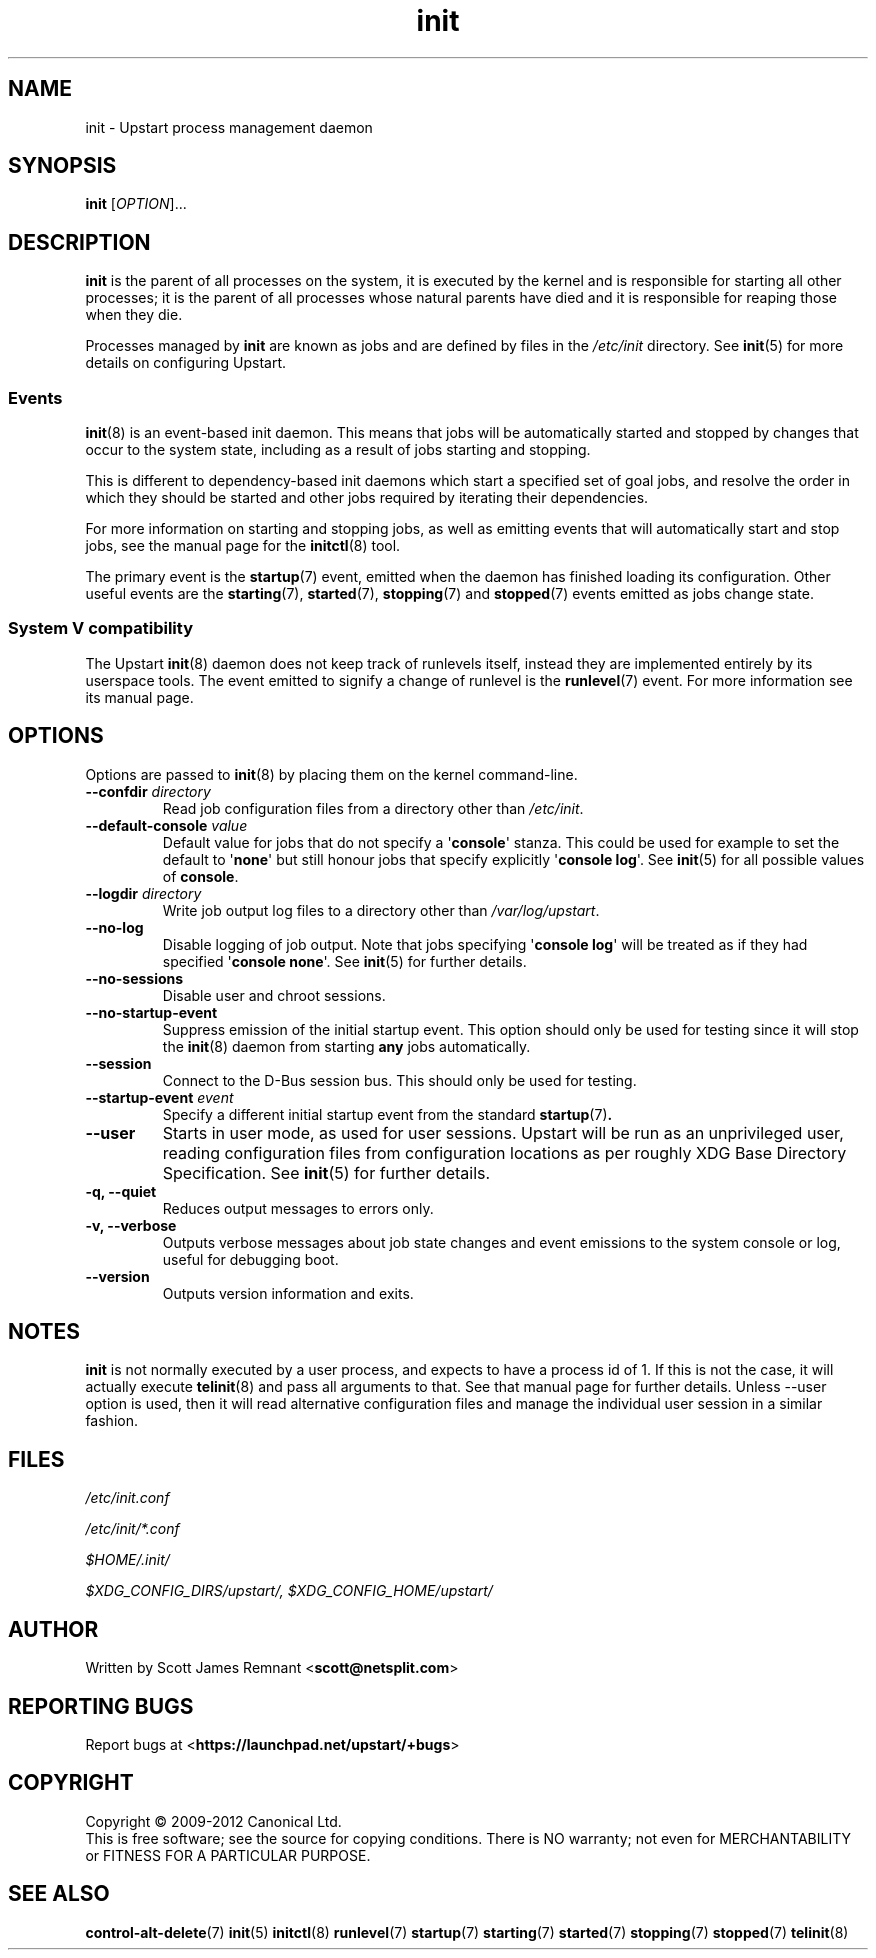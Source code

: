 .TH init 8 2012-12-18 "Upstart"
.\"
.SH NAME
init \- Upstart process management daemon
.\"
.SH SYNOPSIS
.B init
.RI [ OPTION ]...
.\"
.SH DESCRIPTION
.B init
is the parent of all processes on the system, it is executed by the kernel
and is responsible for starting all other processes; it is the parent of
all processes whose natural parents have died and it is responsible for
reaping those when they die.

Processes managed by
.B init
are known as jobs and are defined by files in the
.I /etc/init
directory.  See
.BR init (5)
for more details on configuring Upstart.
.\"
.SS Events
.BR init (8)
is an event-based init daemon.  This means that jobs will be automatically
started and stopped by changes that occur to the system state, including
as a result of jobs starting and stopping.

This is different to dependency-based init daemons which start a specified
set of goal jobs, and resolve the order in which they should be started and
other jobs required by iterating their dependencies.

For more information on starting and stopping jobs, as well as emitting
events that will automatically start and stop jobs, see the manual page for
the
.BR initctl (8)
tool.

The primary event is the
.BR startup (7)
event, emitted when the daemon has finished loading its configuration.
Other useful events are the
.BR starting (7),
.BR started (7),
.BR stopping (7)
and
.BR stopped (7)
events emitted as jobs change state.
.\"
.SS System V compatibility
The Upstart
.BR init (8)
daemon does not keep track of runlevels itself, instead they are implemented
entirely by its userspace tools.  The event emitted to signify a change
of runlevel is the
.BR runlevel (7)
event.  For more information see its manual page.
.\"
.SH OPTIONS
Options are passed to
.BR init (8)
by placing them on the kernel command-line.
.\"
.TP
.B \-\-confdir \fIdirectory\fP
Read job configuration files from a directory other than
\fI/etc/init\fP.
.\"
.TP
.B \-\-default-console \fIvalue\fP
Default value for jobs that do not specify a \(aq\fBconsole\fR\(aq
stanza. This could be used for example to set the default to
\(aq\fBnone\fR\(aq but still honour jobs that specify explicitly
\(aq\fBconsole log\fR\(aq. See
.BR init (5)
for all possible values of
.BR console "."
.\"
.TP
.B \-\-logdir \fIdirectory\fP
Write job output log files to a directory other than
\fI/var/log/upstart\fP.
.\"
.TP
.B \-\-no\-log
Disable logging of job output. Note that jobs specifying \(aq\fBconsole
log\fR\(aq will be treated as if they had specified
\(aq\fBconsole none\fR\(aq.
See 
.BR init (5)
for further details.
.\"
.TP
.B \-\-no\-sessions
Disable user and chroot sessions.
.\"
.TP
.B \-\-no\-startup\-event
Suppress emission of the initial startup event. This option should only
be used for testing since it will stop the 
.BR init (8)
daemon from starting \fBany\fP jobs automatically.
.\"
.TP
.B \-\-session
Connect to the D\-Bus session bus. This should only be used for testing.
.\"
.TP
.B \-\-startup-event \fIevent\fP
Specify a different initial startup event from the standard
.BR startup (7) .
.\"
.TP
.B \-\-user
Starts in user mode, as used for user sessions. Upstart will be run as
an unprivileged user, reading configuration files from configuration
locations as per roughly XDG Base Directory Specification. See 
.BR init (5)
for further details.
.\"
.TP
.B \-q, \-\-quiet
Reduces output messages to errors only.
.\"
.TP
.B \-v, \-\-verbose
Outputs verbose messages about job state changes and event emissions to the
system console or log, useful for debugging boot.
.\"
.TP
.B \-\-version
Outputs version information and exits.
.\"
.SH NOTES
.B init
is not normally executed by a user process, and expects to have a process
id of 1.  If this is not the case, it will actually execute
.BR telinit (8)
and pass all arguments to that.  See that manual page for further
details. Unless \-\-user option is used, then it will read alternative
configuration files and manage the individual user session in a
similar fashion.
.\"
.SH FILES
.\"
.I /etc/init.conf

.I /etc/init/*.conf

.I $HOME/.init/

.I $XDG_CONFIG_DIRS/upstart/, $XDG_CONFIG_HOME/upstart/
.\"
.SH AUTHOR
Written by Scott James Remnant
.RB < scott@netsplit.com >
.\"
.SH REPORTING BUGS
Report bugs at
.RB < https://launchpad.net/upstart/+bugs >
.\"
.SH COPYRIGHT
Copyright \(co 2009\-2012 Canonical Ltd.
.br
This is free software; see the source for copying conditions.  There is NO
warranty; not even for MERCHANTABILITY or FITNESS FOR A PARTICULAR PURPOSE.
.\"
.SH SEE ALSO
.BR control\-alt\-delete (7)
.BR init (5)
.BR initctl (8)
.BR runlevel (7)
.BR startup (7)
.BR starting (7)
.BR started (7)
.BR stopping (7)
.BR stopped (7)
.BR telinit (8)
